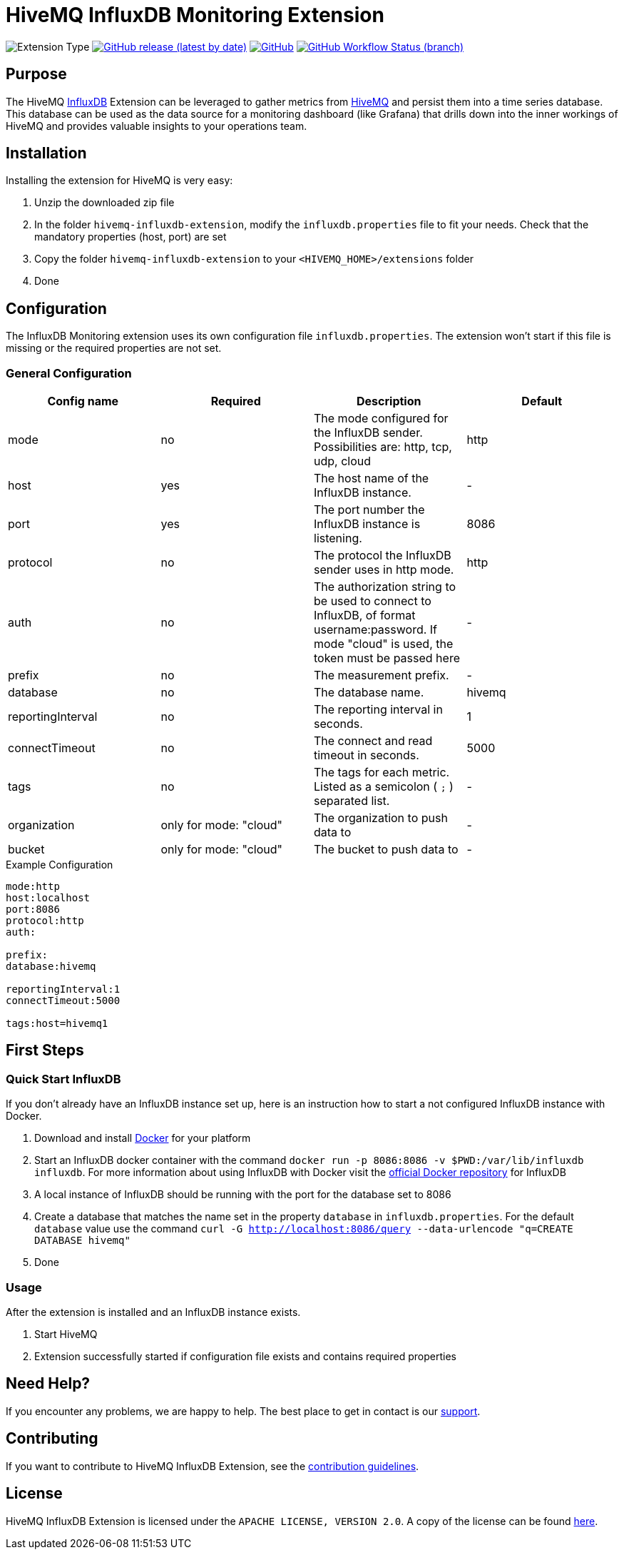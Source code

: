 :hivemq-link: https://www.hivemq.com
:influxdb-link: https://www.influxdata.com/time-series-platform/influxdb/
:hivemq-support: {hivemq-link}/support/
:docker: https://www.docker.com/
:influxdb-docker: https://hub.docker.com/_/influxdb/

= HiveMQ InfluxDB Monitoring Extension

image:https://img.shields.io/badge/Extension_Type-Monitoring-orange?style=for-the-badge[Extension Type]
image:https://img.shields.io/github/v/release/hivemq/hivemq-influxdb-extension?style=for-the-badge[GitHub release (latest by date), link=https://github.com/hivemq/hivemq-influxdb-extension/releases/latest]
image:https://img.shields.io/github/license/hivemq/hivemq-influxdb-extension?style=for-the-badge&color=brightgreen[GitHub, link=LICENSE]
image:https://img.shields.io/github/workflow/status/hivemq/hivemq-influxdb-extension/CI%20Check/master?style=for-the-badge[GitHub Workflow Status (branch), link=https://github.com/hivemq/hivemq-influxdb-extension/actions/workflows/check.yml?query=branch%3Amaster]

== Purpose

The HiveMQ {influxdb-link}[InfluxDB^] Extension can be leveraged to gather metrics from {hivemq-link}[HiveMQ^] and persist them into a time series database.
This database can be used as the data source for a monitoring dashboard (like Grafana) that drills down into the inner workings of HiveMQ and provides valuable insights to your operations team.

== Installation

Installing the extension for HiveMQ is very easy:

. Unzip the downloaded zip file
. In the folder `hivemq-influxdb-extension`, modify the `influxdb.properties` file to fit your needs.
  Check that the mandatory properties (host, port) are set
. Copy the folder `hivemq-influxdb-extension` to your `<HIVEMQ_HOME>/extensions` folder
. Done

== Configuration

The InfluxDB Monitoring extension uses its own configuration file `influxdb.properties`.
The extension won't start if this file is missing or the required properties are not set.

=== General Configuration

|===
| Config name | Required | Description | Default

| mode | no | The mode configured for the InfluxDB sender. Possibilities are: http, tcp, udp, cloud | http
| host | yes | The host name of the InfluxDB instance. | -
| port | yes | The port number the InfluxDB instance is listening. | 8086
| protocol | no | The protocol the InfluxDB sender uses in http mode. | http
| auth | no | The authorization string to be used to connect to InfluxDB, of format username:password. If mode "cloud" is used, the token must be passed here| -
| prefix | no | The measurement prefix. | -
| database | no | The database name. | hivemq
| reportingInterval | no | The reporting interval in seconds. | 1
| connectTimeout | no | The connect and read timeout in seconds. | 5000
| tags | no | The tags for each metric. Listed as a semicolon ( `;` ) separated list. | -
| organization | only for mode: "cloud" | The organization to push data to | -
| bucket | only for mode: "cloud" | The bucket to push data to | -

|===

.Example Configuration
[source]
----
mode:http
host:localhost
port:8086
protocol:http
auth:

prefix:
database:hivemq

reportingInterval:1
connectTimeout:5000

tags:host=hivemq1
----

== First Steps

=== Quick Start InfluxDB

If you don't already have an InfluxDB instance set up, here is an instruction how to start a not configured InfluxDB instance with Docker.

. Download and install {docker}[Docker^] for your platform
. Start an InfluxDB docker container with the command `docker run -p 8086:8086 -v $PWD:/var/lib/influxdb influxdb`.
  For more information about using InfluxDB with Docker visit the {influxdb-docker}[official Docker repository^] for InfluxDB
. A local instance of InfluxDB should be running with the port for the database set to 8086
. Create a database that matches the name set in the property `database` in `influxdb.properties`.
  For the default `database` value use the command `curl -G http://localhost:8086/query --data-urlencode "q=CREATE DATABASE hivemq"`
. Done

=== Usage

After the extension is installed and an InfluxDB instance exists.

. Start HiveMQ
. Extension successfully started if configuration file exists and contains required properties

== Need Help?

If you encounter any problems, we are happy to help.
The best place to get in contact is our {hivemq-support}[support^].

== Contributing

If you want to contribute to HiveMQ InfluxDB Extension, see the link:CONTRIBUTING.md[contribution guidelines].

== License

HiveMQ InfluxDB Extension is licensed under the `APACHE LICENSE, VERSION 2.0`.
A copy of the license can be found link:LICENSE[here].
